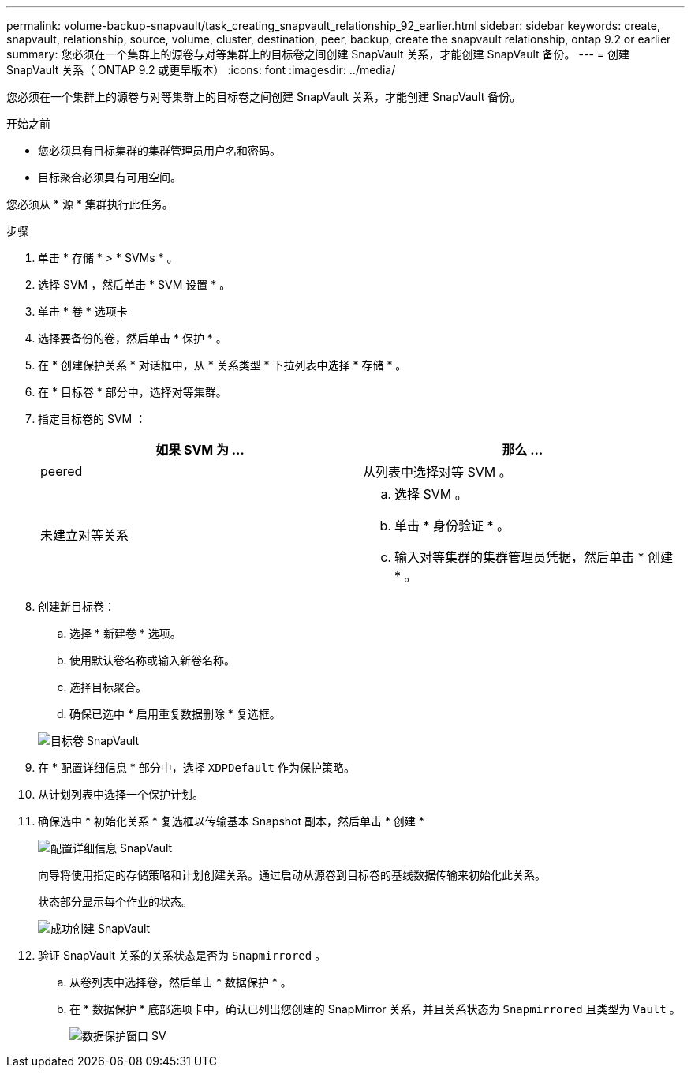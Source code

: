 ---
permalink: volume-backup-snapvault/task_creating_snapvault_relationship_92_earlier.html 
sidebar: sidebar 
keywords: create, snapvault, relationship, source, volume, cluster, destination, peer, backup, create the snapvault relationship, ontap 9.2 or earlier 
summary: 您必须在一个集群上的源卷与对等集群上的目标卷之间创建 SnapVault 关系，才能创建 SnapVault 备份。 
---
= 创建 SnapVault 关系（ ONTAP 9.2 或更早版本）
:icons: font
:imagesdir: ../media/


[role="lead"]
您必须在一个集群上的源卷与对等集群上的目标卷之间创建 SnapVault 关系，才能创建 SnapVault 备份。

.开始之前
* 您必须具有目标集群的集群管理员用户名和密码。
* 目标聚合必须具有可用空间。


您必须从 * 源 * 集群执行此任务。

.步骤
. 单击 * 存储 * > * SVMs * 。
. 选择 SVM ，然后单击 * SVM 设置 * 。
. 单击 * 卷 * 选项卡
. 选择要备份的卷，然后单击 * 保护 * 。
. 在 * 创建保护关系 * 对话框中，从 * 关系类型 * 下拉列表中选择 * 存储 * 。
. 在 * 目标卷 * 部分中，选择对等集群。
. 指定目标卷的 SVM ：
+
|===
| 如果 SVM 为 ... | 那么 ... 


 a| 
peered
 a| 
从列表中选择对等 SVM 。



 a| 
未建立对等关系
 a| 
.. 选择 SVM 。
.. 单击 * 身份验证 * 。
.. 输入对等集群的集群管理员凭据，然后单击 * 创建 * 。


|===
. 创建新目标卷：
+
.. 选择 * 新建卷 * 选项。
.. 使用默认卷名称或输入新卷名称。
.. 选择目标聚合。
.. 确保已选中 * 启用重复数据删除 * 复选框。


+
image::../media/dest_vol_snapvault.gif[目标卷 SnapVault]

. 在 * 配置详细信息 * 部分中，选择 `XDPDefault` 作为保护策略。
. 从计划列表中选择一个保护计划。
. 确保选中 * 初始化关系 * 复选框以传输基本 Snapshot 副本，然后单击 * 创建 *
+
image::../media/config_details_snapvault.gif[配置详细信息 SnapVault]

+
向导将使用指定的存储策略和计划创建关系。通过启动从源卷到目标卷的基线数据传输来初始化此关系。

+
状态部分显示每个作业的状态。

+
image::../media/create_snapvault_success.gif[成功创建 SnapVault]

. 验证 SnapVault 关系的关系状态是否为 `Snapmirrored` 。
+
.. 从卷列表中选择卷，然后单击 * 数据保护 * 。
.. 在 * 数据保护 * 底部选项卡中，确认已列出您创建的 SnapMirror 关系，并且关系状态为 `Snapmirrored` 且类型为 `Vault` 。
+
image::../media/data_protection_window_sv.gif[数据保护窗口 SV]




